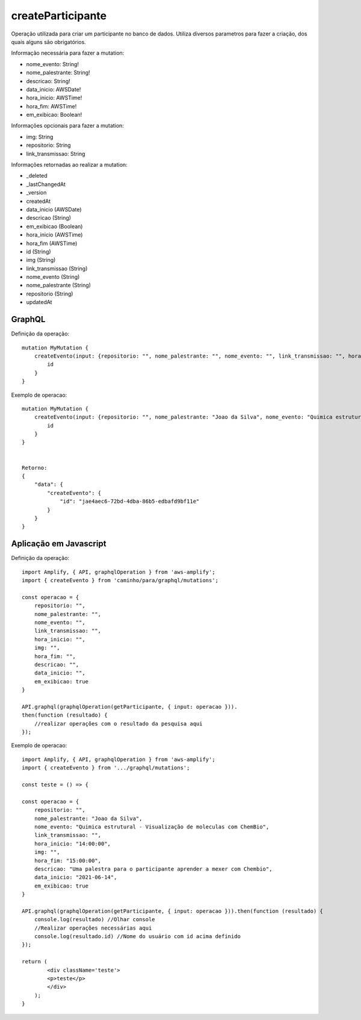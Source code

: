 createParticipante
===============

Operação utilizada para criar um participante no banco de dados.
Utiliza diversos parametros para fazer a criação, dos quais alguns são obrigatórios.

Informação necessária para fazer a mutation:

- nome_evento: String!
- nome_palestrante: String!
- descricao: String!
- data_inicio: AWSDate!
- hora_inicio: AWSTime!
- hora_fim: AWSTime!
- em_exibicao: Boolean!

Informações opcionais para fazer a mutation:

- img: String
- repositorio: String
- link_transmissao: String

Informações retornadas ao realizar a mutation:

- _deleted
- _lastChangedAt
- _version
- createdAt
- data_inicio (AWSDate)
- descricao (String)
- em_exibicao (Boolean)
- hora_inicio (AWSTime)
- hora_fim (AWSTime)
- id (String)
- img (String)
- link_transmissao (String)
- nome_evento (String)
- nome_palestrante (String)
- repositorio (String)
- updatedAt


***********************
GraphQL
***********************
Definição da operação:

::

    mutation MyMutation {
        createEvento(input: {repositorio: "", nome_palestrante: "", nome_evento: "", link_transmissao: "", hora_inicio: "", img: "", hora_fim: "", descricao: "", data_inicio: "", em_exibicao: false}) {
            id
        }
    }

Exemplo de operacao:

::

    mutation MyMutation {
        createEvento(input: {repositorio: "", nome_palestrante: "Joao da Silva", nome_evento: "Quimica estrutural - Visualização de moleculas com ChemBio", link_transmissao: "", hora_inicio: "14:00:00", img: "", hora_fim: "15:00:00", descricao: "Uma palestra para o participante aprender a mexer com Chembio", data_inicio: "2021-06-14", em_exibicao: true}) {
            id
        }
    }


    Retorno:
    {
        "data": {
            "createEvento": {
                "id": "jae4aec6-72bd-4dba-86b5-edbafd9bf11e"
            }
        }
    }

***********************
Aplicação em Javascript
***********************
Definição da operação:

::

    import Amplify, { API, graphqlOperation } from 'aws-amplify';
    import { createEvento } from 'caminho/para/graphql/mutations';

    const operacao = {
        repositorio: "", 
        nome_palestrante: "", 
        nome_evento: "", 
        link_transmissao: "", 
        hora_inicio: "", 
        img: "", 
        hora_fim: "",
        descricao: "",
        data_inicio: "",
        em_exibicao: true
    }
    
    API.graphql(graphqlOperation(getParticipante, { input: operacao })).
    then(function (resultado) {
        //realizar operações com o resultado da pesquisa aqui
    });

Exemplo de operacao:

::

    import Amplify, { API, graphqlOperation } from 'aws-amplify';
    import { createEvento } from '.../graphql/mutations';

    const teste = () => {

    const operacao = {
        repositorio: "", 
        nome_palestrante: "Joao da Silva", 
        nome_evento: "Quimica estrutural - Visualização de moleculas com ChemBio", 
        link_transmissao: "", 
        hora_inicio: "14:00:00", 
        img: "", 
        hora_fim: "15:00:00",
        descricao: "Uma palestra para o participante aprender a mexer com Chembio",
        data_inicio: "2021-06-14",
        em_exibicao: true
    }

    API.graphql(graphqlOperation(getParticipante, { input: operacao })).then(function (resultado) {
        console.log(resultado) //Olhar console
        //Realizar operações necessárias aqui
        console.log(resultado.id) //Nome do usuário com id acima definido
    });

    return (
            <div className='teste'>
            <p>teste</p>
            </div>
        );
    }